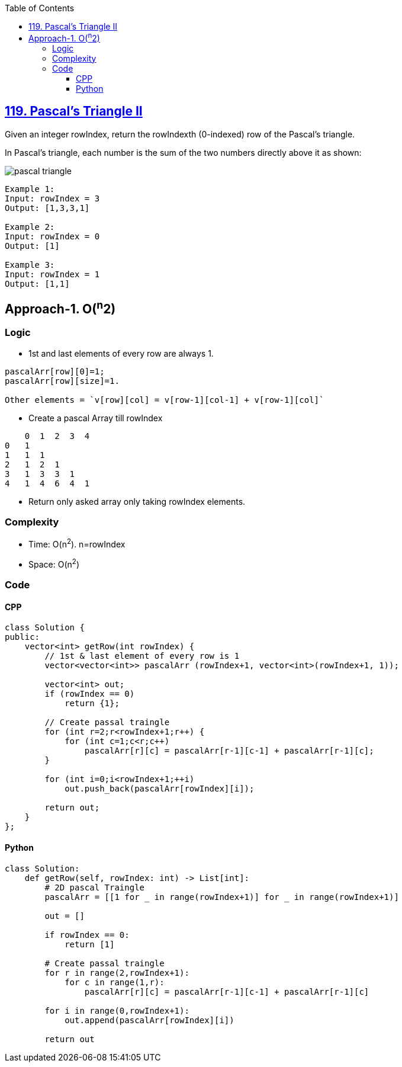 :toc:
:toclevels: 6

== link:https://leetcode.com/problems/pascals-triangle-ii/description/[119. Pascal's Triangle II]
Given an integer rowIndex, return the rowIndexth (0-indexed) row of the Pascal's triangle.

In Pascal's triangle, each number is the sum of the two numbers directly above it as shown:

image::https://upload.wikimedia.org/wikipedia/commons/0/0d/PascalTriangleAnimated2.gif?raw=true[pascal triangle]

```c
Example 1:
Input: rowIndex = 3
Output: [1,3,3,1]

Example 2:
Input: rowIndex = 0
Output: [1]

Example 3:
Input: rowIndex = 1
Output: [1,1]
```

== Approach-1. O(^n^2)
=== Logic
* 1st and last elements of every row are always 1.
```c
pascalArr[row][0]=1; 
pascalArr[row][size]=1. 

Other elements = `v[row][col] = v[row-1][col-1] + v[row-1][col]`
```
* Create a pascal Array till rowIndex
```c
    0  1  2  3  4
0   1
1   1  1
2   1  2  1
3   1  3  3  1
4   1  4  6  4  1
```
* Return only asked array only taking rowIndex elements.

=== Complexity
* Time: O(n^2^). n=rowIndex
* Space: O(n^2^)

=== Code
==== CPP
```cpp
class Solution {
public:
    vector<int> getRow(int rowIndex) {
        // 1st & last element of every row is 1
        vector<vector<int>> pascalArr (rowIndex+1, vector<int>(rowIndex+1, 1));

        vector<int> out;
        if (rowIndex == 0)
            return {1};
        
        // Create passal traingle
        for (int r=2;r<rowIndex+1;r++) {
            for (int c=1;c<r;c++)
                pascalArr[r][c] = pascalArr[r-1][c-1] + pascalArr[r-1][c];
        }

        for (int i=0;i<rowIndex+1;++i)
            out.push_back(pascalArr[rowIndex][i]);

        return out;
    }
};
```

==== Python
```py
class Solution:
    def getRow(self, rowIndex: int) -> List[int]:
        # 2D pascal Traingle
        pascalArr = [[1 for _ in range(rowIndex+1)] for _ in range(rowIndex+1)]

        out = []

        if rowIndex == 0:
            return [1]
        
        # Create passal traingle
        for r in range(2,rowIndex+1):
            for c in range(1,r):
                pascalArr[r][c] = pascalArr[r-1][c-1] + pascalArr[r-1][c]

        for i in range(0,rowIndex+1):
            out.append(pascalArr[rowIndex][i])
        
        return out
```
